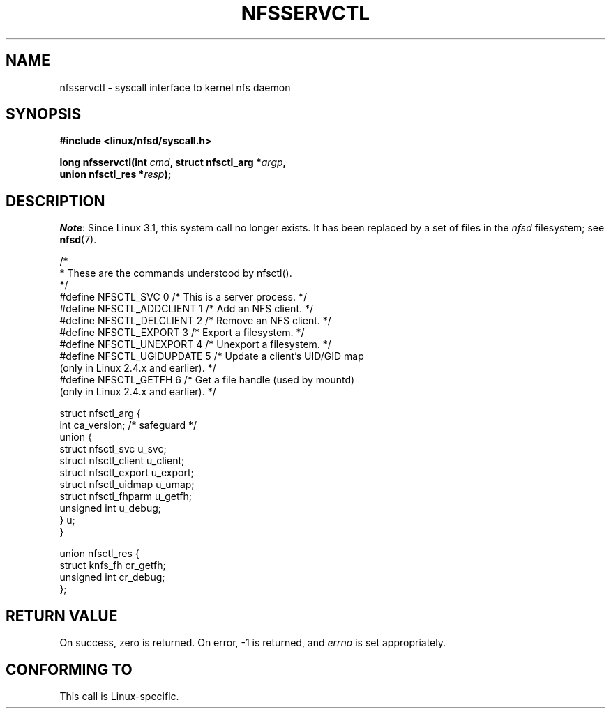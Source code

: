 .\" %%%LICENSE_START(PUBLIC_DOMAIN)
.\" This text is in the public domain.
.\" %%%LICENSE_END
.\"
.\" FIXME . The description of nfsservctl() on this page
.\" is woefully thin.
.\"
.TH NFSSERVCTL 2 2013-09-17 "Linux" "Linux Programmer's Manual"
.SH NAME
nfsservctl \- syscall interface to kernel nfs daemon
.SH SYNOPSIS
.nf
.B #include <linux/nfsd/syscall.h>
.sp
.BI "long nfsservctl(int " cmd ", struct nfsctl_arg *" argp ,
.BI "                union nfsctl_res *" resp );
.fi
.SH DESCRIPTION
.IR Note :
Since Linux 3.1, this system call no longer exists.
It has been replaced by a set of files in the
.I nfsd
filesystem; see
.BR nfsd (7).

.nf
/*
 * These are the commands understood by nfsctl().
 */
#define NFSCTL_SVC          0    /* This is a server process. */
#define NFSCTL_ADDCLIENT    1    /* Add an NFS client. */
#define NFSCTL_DELCLIENT    2    /* Remove an NFS client. */
#define NFSCTL_EXPORT       3    /* Export a filesystem. */
#define NFSCTL_UNEXPORT     4    /* Unexport a filesystem. */
#define NFSCTL_UGIDUPDATE   5    /* Update a client's UID/GID map
                                    (only in Linux 2.4.x and earlier). */
#define NFSCTL_GETFH        6    /* Get a file handle (used by mountd)
                                    (only in Linux 2.4.x and earlier). */

struct nfsctl_arg {
    int                       ca_version;     /* safeguard */
    union {
        struct nfsctl_svc     u_svc;
        struct nfsctl_client  u_client;
        struct nfsctl_export  u_export;
        struct nfsctl_uidmap  u_umap;
        struct nfsctl_fhparm  u_getfh;
        unsigned int          u_debug;
    } u;
}

union nfsctl_res {
        struct knfs_fh          cr_getfh;
        unsigned int            cr_debug;
};
.fi
.SH RETURN VALUE
On success, zero is returned.
On error, \-1 is returned, and
.I errno
is set appropriately.
.SH CONFORMING TO
This call is Linux-specific.
